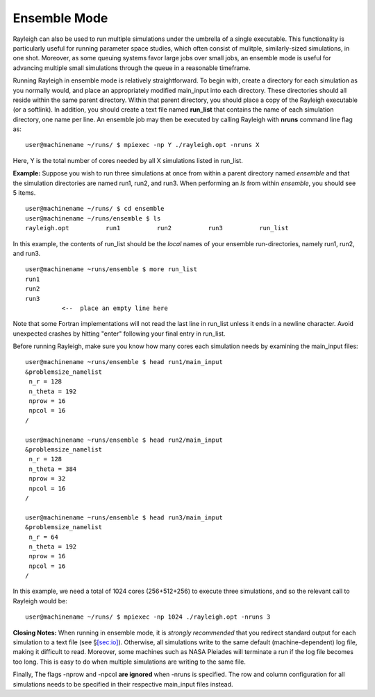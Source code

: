 .. raw:: latex

   \clearpage

Ensemble Mode
=============

Rayleigh can also be used to run multiple simulations under the umbrella
of a single executable. This functionality is particularly useful for
running parameter space studies, which often consist of mulitple,
similarly-sized simulations, in one shot. Moreover, as some queuing
systems favor large jobs over small jobs, an ensemble mode is useful for
advancing multiple small simulations through the queue in a reasonable
timeframe.

Running Rayleigh in ensemble mode is relatively straightforward. To
begin with, create a directory for each simulation as you normally
would, and place an appropriately modified main_input into each
directory. These directories should all reside within the same parent
directory. Within that parent directory, you should place a copy of the
Rayleigh executable (or a softlink). In addition, you should create a
text file named **run_list** that contains the name of each simulation
directory, one name per line. An ensemble job may then be executed by
calling Rayleigh with **nruns** command line flag as:

::

   user@machinename ~/runs/ $ mpiexec -np Y ./rayleigh.opt -nruns X

Here, Y is the total number of cores needed by all X simulations listed
in run_list.

**Example:** Suppose you wish to run three simulations at once from
within a parent directory named *ensemble* and that the simulation
directories are named run1, run2, and run3. When performing an *ls* from
within *ensemble*, you should see 5 items.

::

   user@machinename ~/runs/ $ cd ensemble
   user@machinename ~/runs/ensemble $ ls
   rayleigh.opt          run1          run2          run3          run_list

In this example, the contents of run_list should be the *local* names of
your ensemble run-directories, namely run1, run2, and run3.

::

   user@machinename ~runs/ensemble $ more run_list 
   run1
   run2
   run3
             <--  place an empty line here

Note that some Fortran implementations will not read the last line in
run_list unless it ends in a newline character. Avoid unexpected crashes
by hitting "enter" following your final entry in run_list.

Before running Rayleigh, make sure you know how many cores each
simulation needs by examining the main_input files:

::

   user@machinename ~runs/ensemble $ head run1/main_input 
   &problemsize_namelist
    n_r = 128
    n_theta = 192
    nprow = 16
    npcol = 16
   /

   user@machinename ~runs/ensemble $ head run2/main_input 
   &problemsize_namelist
    n_r = 128
    n_theta = 384
    nprow = 32
    npcol = 16
   /

   user@machinename ~runs/ensemble $ head run3/main_input 
   &problemsize_namelist
    n_r = 64
    n_theta = 192
    nprow = 16
    npcol = 16
   /

In this example, we need a total of 1024 cores (256+512+256) to execute
three simulations, and so the relevant call to Rayleigh would be:

::

   user@machinename ~/runs/ $ mpiexec -np 1024 ./rayleigh.opt -nruns 3

**Closing Notes:** When running in ensemble mode, it is *strongly
recommended* that you redirect standard output for each simulation to a
text file (see §\ `[sec:io] <#sec:io>`__). Otherwise, all simulations
write to the same default (machine-dependent) log file, making it
difficult to read. Moreover, some machines such as NASA Pleiades will
terminate a run if the log file becomes too long. This is easy to do
when multiple simulations are writing to the same file.

Finally, The flags -nprow and -npcol **are ignored** when -nruns is
specified. The row and column configuration for all simulations needs to
be specified in their respective main_input files instead.
